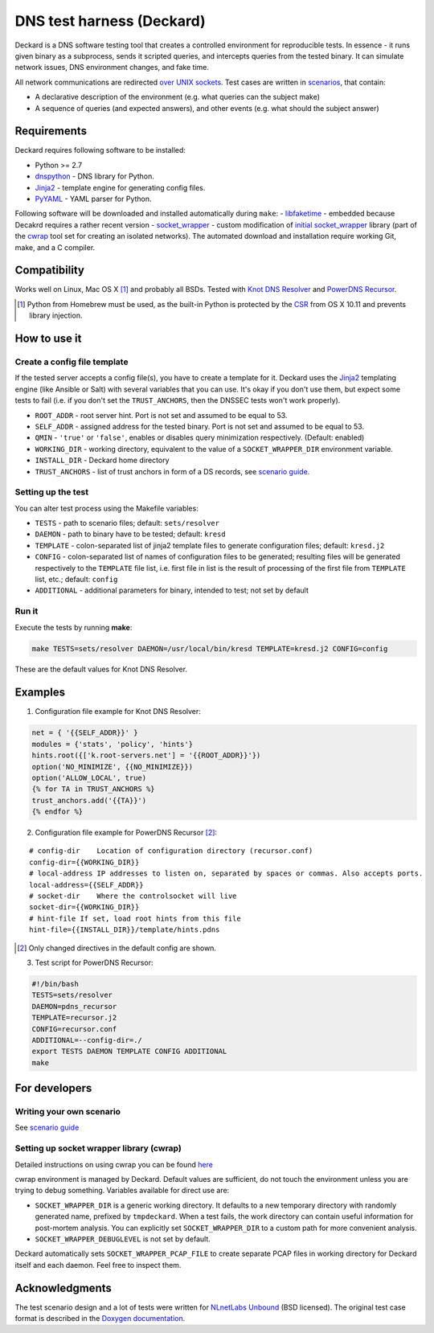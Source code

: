 DNS test harness (Deckard)
==========================

Deckard is a DNS software testing tool that creates a controlled environment for reproducible tests.
In essence - it runs given binary as a subprocess, sends it scripted queries, and intercepts queries
from the tested binary. It can simulate network issues, DNS environment changes, and fake time.

All network communications are redirected `over UNIX sockets <socket_wrapper>`_.
Test cases are written in `scenarios <SCENARIO_GUIDE.rst>`_, that contain:

- A declarative description of the environment (e.g. what queries can the subject make)
- A sequence of queries (and expected answers), and other events (e.g. what should the subject answer)

Requirements
------------

Deckard requires following software to be installed:

- Python >= 2.7
- dnspython_ - DNS library for Python.
- Jinja2_ - template engine for generating config files.
- PyYAML_ - YAML parser for Python.

Following software will be downloaded and installed automatically during ``make``:
- libfaketime_ - embedded because Decakrd requires a rather recent version
- `socket_wrapper`_ - custom modification of `initial socket_wrapper`_ library (part of the cwrap_ tool set for creating an isolated networks).
The automated download and installation require working Git, make, and a C compiler.

Compatibility
-------------

Works well on Linux, Mac OS X [#]_ and probably all BSDs. Tested with `Knot DNS Resolver`_ and `PowerDNS Recursor`_.

.. [#] Python from Homebrew must be used, as the built-in Python is protected by the CSR_ from OS X 10.11 and prevents library injection.

How to use it
-------------
    
Create a config file template
^^^^^^^^^^^^^^^^^^^^^^^^^^^^^

If the tested server accepts a config file(s), you have to create a template for it.
Deckard uses the Jinja2_ templating engine (like Ansible or Salt) with several variables that you can use.
It's okay if you don't use them, but expect some tests to fail (i.e. if you don't set the ``TRUST_ANCHORS``,
then the DNSSEC tests won't work properly).

- ``ROOT_ADDR``    - root server hint. Port is not set and assumed to be equal to 53.
- ``SELF_ADDR``    - assigned address for the tested binary. Port is not set and assumed to be equal to 53.
- ``QMIN``         - ``'true'`` or ``'false'``, enables or disables query minimization respectively. (Default: enabled)
- ``WORKING_DIR``  - working directory, equivalent to the value of a ``SOCKET_WRAPPER_DIR``
  environment variable.
- ``INSTALL_DIR``  - Deckard home directory
- ``TRUST_ANCHORS`` - list of trust anchors in form of a DS records, see `scenario guide <https://gitlab.labs.nic.cz/knot/deckard/blob/master/SCENARIO_GUIDE.rst>`_.

Setting up the test
^^^^^^^^^^^^^^^^^^^

You can alter test process using the Makefile variables:

- ``TESTS``        - path to scenario files; default: ``sets/resolver``
- ``DAEMON``       - path to binary have to be tested; default: ``kresd``
- ``TEMPLATE``     - colon-separated list of jinja2 template files to generate configuration files; default: ``kresd.j2``
- ``CONFIG``       - colon-separated list of names of configuration files to be generated; resulting files will be generated  respectively to the ``TEMPLATE`` file list, i.e. first file in list is the result of processing of the first file from ``TEMPLATE`` list, etc.; default: ``config``

- ``ADDITIONAL``   - additional parameters for binary, intended to test; not set by default

Run it
^^^^^^

Execute the tests by running **make**:

.. code-block:: bash

    make TESTS=sets/resolver DAEMON=/usr/local/bin/kresd TEMPLATE=kresd.j2 CONFIG=config

These are the default values for Knot DNS Resolver.

Examples
--------

1. Configuration file example for Knot DNS Resolver:

.. code-block:: lua

    net = { '{{SELF_ADDR}}' }
    modules = {'stats', 'policy', 'hints'}
    hints.root({['k.root-servers.net'] = '{{ROOT_ADDR}}'})
    option('NO_MINIMIZE', {{NO_MINIMIZE}})
    option('ALLOW_LOCAL', true)
    {% for TA in TRUST_ANCHORS %}
    trust_anchors.add('{{TA}}')
    {% endfor %}


2. Configuration file example for PowerDNS Recursor [#]_:

::

    # config-dir    Location of configuration directory (recursor.conf)
    config-dir={{WORKING_DIR}}
    # local-address IP addresses to listen on, separated by spaces or commas. Also accepts ports.
    local-address={{SELF_ADDR}}
    # socket-dir    Where the controlsocket will live
    socket-dir={{WORKING_DIR}}
    # hint-file	If set, load root hints from this file
    hint-file={{INSTALL_DIR}}/template/hints.pdns

.. [#] Only changed directives in the default config are shown.

3. Test script for PowerDNS Recursor:

.. code-block:: bash

    #!/bin/bash
    TESTS=sets/resolver 
    DAEMON=pdns_recursor
    TEMPLATE=recursor.j2 
    CONFIG=recursor.conf
    ADDITIONAL=--config-dir=./
    export TESTS DAEMON TEMPLATE CONFIG ADDITIONAL
    make

For developers
--------------

Writing your own scenario
^^^^^^^^^^^^^^^^^^^^^^^^^

See `scenario guide <https://gitlab.labs.nic.cz/knot/deckard/blob/master/SCENARIO_GUIDE.rst>`_

Setting up socket wrapper library (cwrap)
^^^^^^^^^^^^^^^^^^^^^^^^^^^^^^^^^^^^^^^^^

Detailed instructions on using cwrap you can be found here_

cwrap environment is managed by Deckard. Default values are sufficient, do not touch the environment unless you are trying to debug something. Variables available for direct use are:

- ``SOCKET_WRAPPER_DIR`` is a generic working directory. It defaults
  to a new temporary directory with randomly generated name,
  prefixed by ``tmpdeckard``. When a test fails, the work directory can contain useful
  information for post-mortem analysis. You can explicitly set ``SOCKET_WRAPPER_DIR``
  to a custom path for more convenient analysis.
- ``SOCKET_WRAPPER_DEBUGLEVEL`` is not set by default.

Deckard automatically sets ``SOCKET_WRAPPER_PCAP_FILE`` to create separate PCAP files in working directory for Deckard itself and each daemon. Feel free to inspect them.

Acknowledgments
---------------

The test scenario design and a lot of tests were written for `NLnetLabs Unbound <http://unbound.net/index.html>`_ (BSD licensed).
The original test case format is described in the `Doxygen documentation <http://unbound.net/documentation/doxygen/replay_8h.html#a6f204646f02cc4debbaf8a9b3fdb59a7>`_.

.. _cwrap: https://cwrap.org/
.. _`dnspython`: http://www.dnspython.org/
.. _Jinja2: http://jinja.pocoo.org/
.. _`PyYAML`: http://pyyaml.org/
.. _`socket_wrapper`: https://gitlab.labs.nic.cz/labs/socket_wrapper
.. _`initial socket_wrapper`: https://cwrap.org/socket_wrapper.html
.. _Libfaketime: https://github.com/wolfcw/libfaketime
.. _`Knot DNS Resolver`: https://gitlab.labs.nic.cz/knot/resolver/blob/master/README.md
.. _`PowerDNS Recursor`: https://doc.powerdns.com/md/recursor/
.. _here: https://git.samba.org/?p=socket_wrapper.git;a=blob;f=doc/socket_wrapper.1.txt;hb=HEAD
.. _CSR: http://apple.stackexchange.com/questions/193368/what-is-the-rootless-feature-in-el-capitan-really
